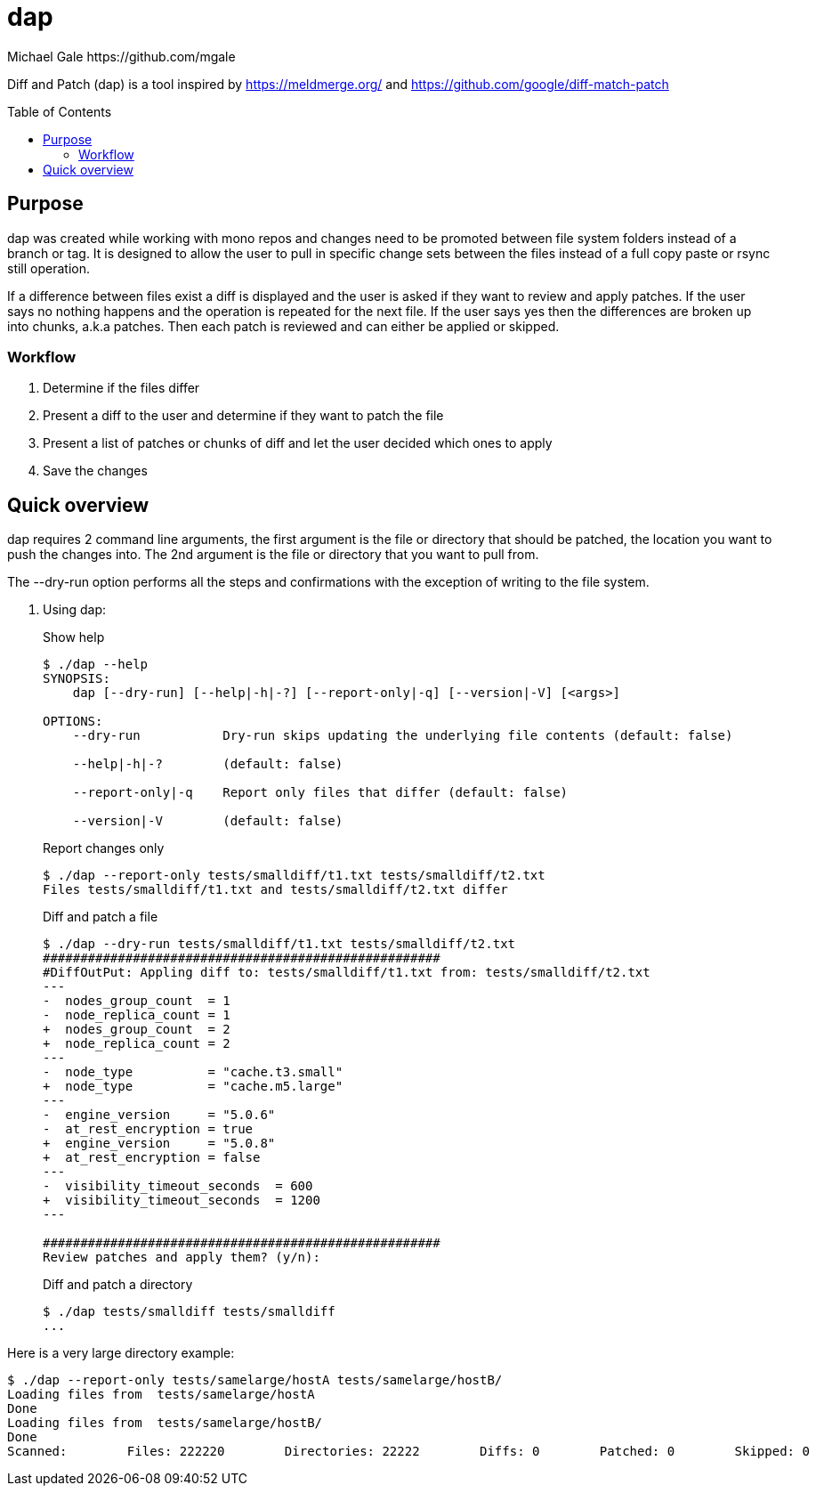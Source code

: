 = dap
Michael Gale https://github.com/mgale
:idprefix:
:name: dap
:toc: macro
:toclevels: 4

Diff and Patch (dap) is a tool inspired by https://meldmerge.org/ and https://github.com/google/diff-match-patch

toc::[]

[[purpose]]
== Purpose ==

dap was created while working with mono repos and changes need to be promoted between file system folders instead of a branch or tag. It is designed to allow the user to pull in specific change sets between the files instead of a full copy paste or rsync still operation.

If a difference between files exist a diff is displayed and the user is asked if they want to review and apply patches. If the user says no nothing happens and the operation is repeated for the next file. If the user says yes then the differences are broken up into chunks, a.k.a patches. Then each patch is reviewed and can either be applied or skipped.

=== Workflow ===

. Determine if the files differ
. Present a diff to the user and determine if they want to patch the file
. Present a list of patches or chunks of diff and let the user decided which ones to apply
. Save the changes


[[quick_overview]]
== Quick overview

dap requires 2 command line arguments, the first argument is the file or directory that should be patched, the location you want to push the changes into. The 2nd argument is the file or directory that you want to pull from.

The --dry-run option performs all the steps and confirmations with the exception of writing to the file system.


. Using dap:
+
.Show help
----
$ ./dap --help
SYNOPSIS:
    dap [--dry-run] [--help|-h|-?] [--report-only|-q] [--version|-V] [<args>]

OPTIONS:
    --dry-run           Dry-run skips updating the underlying file contents (default: false)

    --help|-h|-?        (default: false)

    --report-only|-q    Report only files that differ (default: false)

    --version|-V        (default: false)


----
+
.Report changes only
----
$ ./dap --report-only tests/smalldiff/t1.txt tests/smalldiff/t2.txt
Files tests/smalldiff/t1.txt and tests/smalldiff/t2.txt differ
----
+
.Diff and patch a file
----
$ ./dap --dry-run tests/smalldiff/t1.txt tests/smalldiff/t2.txt
#####################################################
#DiffOutPut: Appling diff to: tests/smalldiff/t1.txt from: tests/smalldiff/t2.txt
---
-  nodes_group_count  = 1
-  node_replica_count = 1
+  nodes_group_count  = 2
+  node_replica_count = 2
---
-  node_type          = "cache.t3.small"
+  node_type          = "cache.m5.large"
---
-  engine_version     = "5.0.6"
-  at_rest_encryption = true
+  engine_version     = "5.0.8"
+  at_rest_encryption = false
---
-  visibility_timeout_seconds  = 600
+  visibility_timeout_seconds  = 1200
---

#####################################################
Review patches and apply them? (y/n):
----
+
.Diff and patch a directory
----
$ ./dap tests/smalldiff tests/smalldiff
...
----

Here is a very large directory example:
----
$ ./dap --report-only tests/samelarge/hostA tests/samelarge/hostB/
Loading files from  tests/samelarge/hostA
Done
Loading files from  tests/samelarge/hostB/
Done
Scanned:        Files: 222220        Directories: 22222        Diffs: 0        Patched: 0        Skipped: 0        Errors: 0         Runtime: 4.554211126s
----
